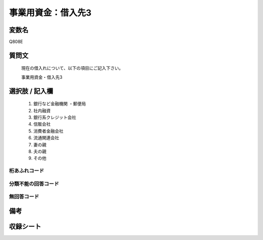 .. title:: Q808E
.. rst-class:: item

====================================================================================================
事業用資金：借入先3
====================================================================================================

.. rst-class:: varname

変数名
==================

Q808E

.. rst-class:: question

質問文
==================


   現在の借入れについて、以下の項目にご記入下さい。


   事業用資金・借入先3



.. rst-class:: answer

選択肢 / 記入欄
======================

  1. 銀行など金融機関    ・郵便局
  2. 社内融資
  3. 銀行系クレジット会社
  4. 信販会社
  5. 消費者金融会社
  6. 流通関連会社
  7. 妻の親
  8. 夫の親
  9. その他
  



.. rst-class:: overflow

桁あふれコード
-------------------------------
  


.. rst-class:: not_classified

分類不能の回答コード
-------------------------------------
  


.. rst-class:: not_available

無回答コード
-------------------------------------
  


.. rst-class:: bikou

備考
==================
 



.. rst-class:: include_sheet

収録シート
=======================================
.. hlist::
   :columns: 3
   
   
   * p3_2
   
   * p4_2
   
   * p5a_2
   
   * p5b_2
   
   * p6_2
   
   * p7_2
   
   * p8_2
   
   * p9_2
   
   * p10_2
   
   * p11ab_2
   
   * p11c_2
   
   * p12_2
   
   * p13_2
   
   * p14_2
   
   * p15_2
   
   * p16abc_2
   
   * p16d_2
   
   * p17_2
   
   * p18_2
   
   * p19_2
   
   * p21e_2
   
   


.. index:: Q808E
